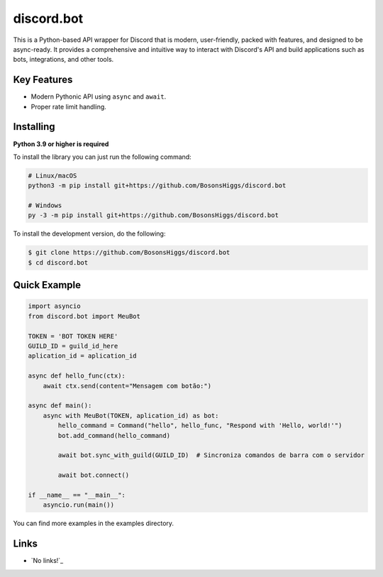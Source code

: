 discord.bot
==========

.. image:: https://discord.com/api/guilds/336642139381301249/embed.png
   :target: https://discord.gg/r3sSKJJ
   :alt: Discord server invite
.. image:: https://img.shields.io/pypi/v/discord.py.svg
   :target: https://pypi.python.org/pypi/discord.py
   :alt: PyPI version info
.. image:: https://img.shields.io/pypi/pyversions/discord.py.svg
   :target: https://pypi.python.org/pypi/discord.py
   :alt: PyPI supported Python versions

This is a Python-based API wrapper for Discord that is modern, user-friendly, packed with features, and designed to be async-ready. It provides a comprehensive and intuitive way to interact with Discord's API and build applications such as bots, integrations, and other tools.

Key Features
-------------

- Modern Pythonic API using ``async`` and ``await``.
- Proper rate limit handling.

Installing
----------

**Python 3.9 or higher is required**

To install the library you can just run the following command:

.. code:: sh

    # Linux/macOS
    python3 -m pip install git+https://github.com/BosonsHiggs/discord.bot

    # Windows
    py -3 -m pip install git+https://github.com/BosonsHiggs/discord.bot


To install the development version, do the following:

.. code:: sh

    $ git clone https://github.com/BosonsHiggs/discord.bot
    $ cd discord.bot


Quick Example
--------------

.. code:: py

    import asyncio
    from discord.bot import MeuBot

    TOKEN = 'BOT TOKEN HERE'
    GUILD_ID = guild_id_here
    aplication_id = aplication_id

    async def hello_func(ctx):
        await ctx.send(content="Mensagem com botão:")

    async def main():
        async with MeuBot(TOKEN, aplication_id) as bot:
            hello_command = Command("hello", hello_func, "Respond with 'Hello, world!'")
            bot.add_command(hello_command)
            
            await bot.sync_with_guild(GUILD_ID)  # Sincroniza comandos de barra com o servidor

            await bot.connect()

    if __name__ == "__main__":
        asyncio.run(main())


You can find more examples in the examples directory.

Links
------

- `No links!`_